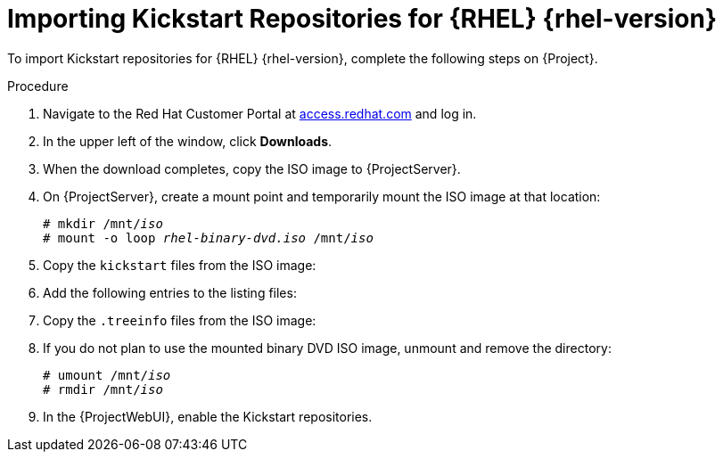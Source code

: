 [id="Importing_Kickstart_Repositories_{context}"]
= Importing Kickstart Repositories for {RHEL}{nbsp}{rhel-version}

To import Kickstart repositories for {RHEL}{nbsp}{rhel-version}, complete the following steps on {Project}.

.Procedure
. Navigate to the Red{nbsp}Hat Customer Portal at https://access.redhat.com/[access.redhat.com] and log in.
. In the upper left of the window, click *Downloads*.

ifeval::["{rhel-version}" == "8"]
. Click  {RHEL} 8*.
. In the Download {RHEL} window, locate the binary DVD version of the ISO image, for example, *{RHEL} 8.1 Binary DVD*, and click *Download Now*.
endif::[]

ifeval::["{rhel-version}" == "7"]
. To the right of *{RHEL} 7*, click *Versions 7 and below*.
. From the *Version* list, select the required version of the {RHEL} 7, for example 7.7.
. In the Download {RHEL} window, locate the binary DVD version of the ISO image, for example, *{RHEL} 7.7 Binary DVD*, and click *Download Now*.
endif::[]

. When the download completes, copy the ISO image to {ProjectServer}.
. On {ProjectServer}, create a mount point and temporarily mount the ISO image at that location:
+
[options="nowrap" subs="+quotes"]
----
# mkdir /mnt/_iso_
# mount -o loop _rhel-binary-dvd.iso_ /mnt/_iso_
----

ifeval::["{rhel-version}" == "8"]
. Create directories for {RHEL} 8 AppStream and BaseOS Kickstart repositories:
+
----
# mkdir --parents /var/www/html/pub/sat-import/content/dist/rhel8/8.1/x86_64/appstream/kickstart
# mkdir --parents /var/www/html/pub/sat-import/content/dist/rhel8/8.1/x86_64/baseos/kickstart
----
endif::[]

ifeval::["{rhel-version}" == "7"]
. Create Kickstart directories:
+
----
# mkdir --parents /var/www/html/pub/sat-import/content/dist/rhel/server/7/7.7/x86_64/kickstart/
----
endif::[]

. Copy the `kickstart` files from the ISO image:
+
ifeval::["{rhel-version}" == "8"]
[options="nowrap" subs="+quotes"]
----
# cp -a /mnt/_iso_/AppStream/* /var/www/html/pub/sat-import/content/dist/rhel8/8.1/x86_64/appstream/kickstart

# cp -a /mnt/_iso_/BaseOS/* /mnt/_iso_/images/ /var/www/html/pub/sat-import/content/dist/rhel8/8.1/x86_64/baseos/kickstart
----
+
Note that for BaseOS, you must also copy the contents of the `/mnt/_iso_/images/` directory.
endif::[]
ifeval::["{rhel-version}" == "7"]
[options="nowrap" subs="+quotes"]
----
# cp -a /mnt/_iso_/* /var/www/html/pub/sat-import/content/dist/rhel/server/7/7.7/x86_64/kickstart/
----
endif::[]

. Add the following entries to the listing files:
+
ifeval::["{rhel-version}" == "8"]
To the `/var/www/html/pub/sat-import/content/dist/rhel8/8.1/x86_64/appstream/listing` file, append `kickstart` with a new line.
+ 
To the `/var/www/html/pub/sat-import/content/dist/rhel8/8.1/x86_64/baseos/listing` file, append `kickstart` with a new line:
+
To the `/var/www/html/pub/sat-import/content/dist/rhel8/listing` file, append the version number with a new line.
For example, for the RHEL 8.1 binary ISO, append `8.1`.
endif::[]
ifeval::["{rhel-version}" == "7"]
To the `/var/www/html/pub/sat-import/content/dist/rhel/server/7/listing` file, append the version number with a new line.
For example, for the RHEL 7.7 ISO, append `7.7`.
+
To the `/var/www/html/pub/sat-import/content/dist/rhel/server/7/7.7/listing` file, append the architecture with a new line.
For example, `x86_64`.
+
To the `/var/www/html/pub/sat-import/content/dist/rhel/server/7/7.7/x86_64/listing` file, append `kickstart` with a new line.
endif::[]

. Copy the `.treeinfo` files from the ISO image:
+
ifeval::["{rhel-version}" == "8"]
[options="nowrap" subs="+quotes"]
----
# cp /mnt/_iso_/.treeinfo /var/www/html/pub/sat-import/content/dist/rhel8/8.1/x86_64/appstream/kickstart/treeinfo

# cp /mnt/_iso_/.treeinfo /var/www/html/pub/sat-import/content/dist/rhel8/8.1/x86_64/baseos/kickstart/treeinfo
----
endif::[]
ifeval::["{rhel-version}" == "7"]
[options="nowrap" subs="+quotes"]
----
# cp /mnt/_iso_/.treeinfo /var/www/html/pub/sat-import/content/dist/rhel/server/7/7.7/x86_64/kickstart/treeinfo
----
endif::[]

ifeval::["{rhel-version}" == "8"]
. Open the `/var/www/html/pub/sat-import/content/dist/rhel8/8.1/x86_64/baseos/kickstart/treeinfo` file for editing.
+
. In the `[general]` section, make the following changes:
* Change `packagedir = AppStream/Packages` to `packagedir = Packages`
* Change `repository = AppStream` to `repository = .`
* Change `variant = AppStream` to `variant = BaseOS`
* Change `variants = AppStream,BaseOS` to `variants = BaseOS`
. In the `[tree]` section, change `variants = AppStream,BaseOS` to `variants = BaseOS`.
. In the `[variant-BaseOS]` section, make the following changes:
* Change `packages = BaseOS/Packages` to `packages = Packages`
* Change `repository = BaseOS` to `repository = .`
. Delete the `[media]` and `[variant-AppStream]` sections.
. Save and close the file.
. Verify that the `/var/www/html/pub/sat-import/content/dist/rhel8/8.1/x86_64/baseos/kickstart/treeinfo` file has the following format:
+
[options="nowrap" subs="+quotes"]
----
[checksums]
images/efiboot.img = sha256:9ad9beee4c906cd05d227a1be7a499c8d2f20b3891c79831325844c845262bb6
images/install.img = sha256:e246bf4aedfff3bb54ae9012f959597cdab7387aadb3a504f841bdc2c35fe75e
images/pxeboot/initrd.img = sha256:a66e3c158f02840b19c372136a522177a2ab4bd91cb7269fb5bfdaaf7452efef
images/pxeboot/vmlinuz = sha256:789028335b64ddad343f61f2abfdc9819ed8e9dfad4df43a2694c0a0ba780d16

[general]
; WARNING.0 = This section provides compatibility with pre-productmd treeinfos.
; WARNING.1 = Read productmd documentation for details about new format.
arch = x86_64
family = Red Hat Enterprise Linux
name = Red Hat Enterprise Linux 8.1.0
packagedir = Packages
platforms = x86_64,xen
repository = .
timestamp = 1571146127
variant = BaseOS
variants = BaseOS
version = 8.1.0

[header]
type = productmd.treeinfo
version = 1.2

[images-x86_64]
efiboot.img = images/efiboot.img
initrd = images/pxeboot/initrd.img
kernel = images/pxeboot/vmlinuz

[images-xen]
initrd = images/pxeboot/initrd.img
kernel = images/pxeboot/vmlinuz

[release]
name = Red Hat Enterprise Linux
short = RHEL
version = 8.1.0

[stage2]
mainimage = images/install.img

[tree]
arch = x86_64
build_timestamp = 1571146127
platforms = x86_64,xen
variants = BaseOS

[variant-BaseOS]
id = BaseOS
name = BaseOS
packages = Packages
repository = .
type = variant
uid = BaseOS
----
+
. Open the `/var/www/html/pub/sat-import/content/dist/rhel8/8.1/x86_64/appstream/kickstart/treeinfo` file for editing.
. In the `[general]` section, make the following changes:
* Change `packagedir = AppStream/Packages` to `packagedir = Packages`
* Change `repository = AppStream` to `repository = .`
* Change `variants = AppStream,BaseOS` to `variants = AppStream`
. In the `[tree]` section, change `variants = AppStream,BaseOS` to `variants = AppStream`
. In the `[variant-AppStream]` section, make the following changes:
* Change `packages = AppStream/Packages` to `packages = Packages`
* Change `repository = AppStream` to `repository = .`
. Delete the following sections from the file: `[checksums]`, `[images-x86_64]`, `[images-xen]`, `[media]`, `[stage2]`, `[variant-BaseOS]`.
. Save and close the file.
. Verify that the `/var/www/html/pub/sat-import/content/dist/rhel8/8.1/x86_64/appstream/kickstart/treeinfo` file has the following format:
+
----
[general]
; WARNING.0 = This section provides compatibility with pre-productmd treeinfos.
; WARNING.1 = Read productmd documentation for details about new format.
arch = x86_64
family = Red Hat Enterprise Linux
name = Red Hat Enterprise Linux 8.1.0
packagedir = Packages
platforms = x86_64,xen
repository = .
timestamp = 1571146127
variant = AppStream
variants = AppStream
version = 8.1.0

[header]
type = productmd.treeinfo
version = 1.2

[release]
name = Red Hat Enterprise Linux
short = RHEL
version = 8.1.0

[tree]
arch = x86_64
build_timestamp = 1571146127
platforms = x86_64,xen
variants = AppStream

[variant-AppStream]
id = AppStream
name = AppStream
packages = Packages
repository = .
type = variant
uid = AppStream
----
endif::[]

. If you do not plan to use the mounted binary DVD ISO image, unmount and remove the directory:
+
[options="nowrap" subs="+quotes"]
----
# umount /mnt/_iso_
# rmdir /mnt/_iso_
----

. In the {ProjectWebUI}, enable the Kickstart repositories.

